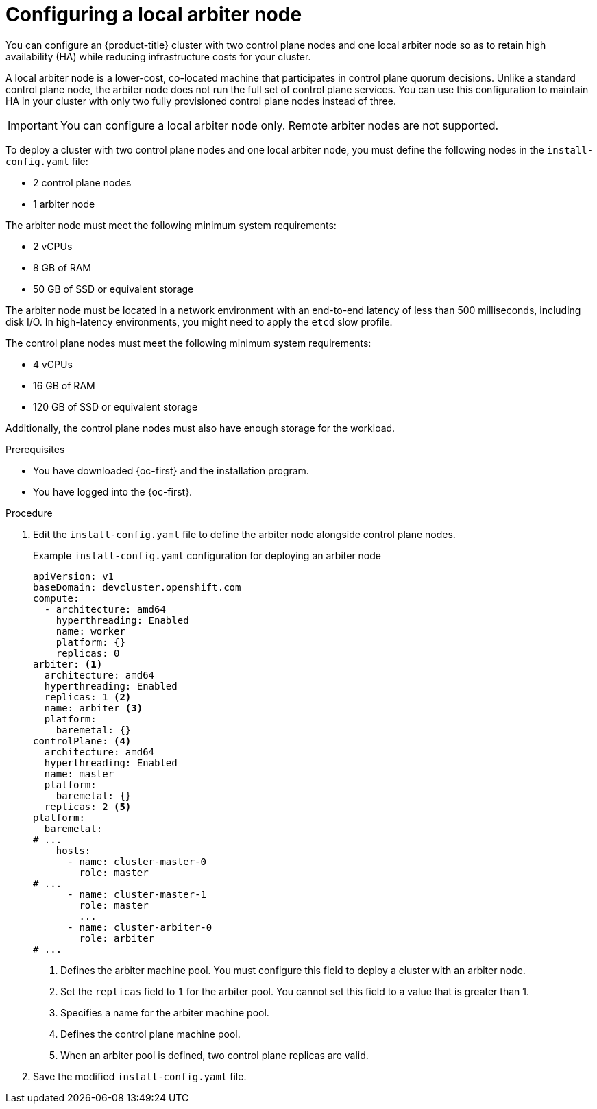 // Module included in the following assemblies:
//
// * installing/installing_with_agent_based_installer/installing-with-agent-basic.adoc

:_mod-docs-content-type: PROCEDURE
[id="installing-ocp-agent-local-arbiter-node_{context}"]
= Configuring a local arbiter node

You can configure an {product-title} cluster with two control plane nodes and one local arbiter node so as to retain high availability (HA) while reducing infrastructure costs for your cluster.

A local arbiter node is a lower-cost, co-located machine that participates in control plane quorum decisions. Unlike a standard control plane node, the arbiter node does not run the full set of control plane services. You can use this configuration to maintain HA in your cluster with only two fully provisioned control plane nodes instead of three.

[IMPORTANT]
====
You can configure a local arbiter node only. Remote arbiter nodes are not supported.
====

To deploy a cluster with two control plane nodes and one local arbiter node, you must define the following nodes in the `install-config.yaml` file:

* 2 control plane nodes
* 1 arbiter node

The arbiter node must meet the following minimum system requirements:

* 2 vCPUs
* 8 GB of RAM
* 50 GB of SSD or equivalent storage

The arbiter node must be located in a network environment with an end-to-end latency of less than 500 milliseconds, including disk I/O. In high-latency environments, you might need to apply the `etcd` slow profile.

The control plane nodes must meet the following minimum system requirements:

* 4 vCPUs
* 16 GB of RAM
* 120 GB of SSD or equivalent storage

Additionally, the control plane nodes must also have enough storage for the workload.

.Prerequisites

* You have downloaded {oc-first} and the installation program.
* You have logged into the {oc-first}.

.Procedure

. Edit the `install-config.yaml` file to define the arbiter node alongside control plane nodes.
+
.Example `install-config.yaml` configuration for deploying an arbiter node
[source,yaml]
----
apiVersion: v1
baseDomain: devcluster.openshift.com
compute:
  - architecture: amd64
    hyperthreading: Enabled
    name: worker
    platform: {}
    replicas: 0
arbiter: <1>
  architecture: amd64
  hyperthreading: Enabled
  replicas: 1 <2>
  name: arbiter <3>
  platform:
    baremetal: {}
controlPlane: <4>
  architecture: amd64
  hyperthreading: Enabled
  name: master
  platform:
    baremetal: {}
  replicas: 2 <5>
platform:
  baremetal:
# ...
    hosts:
      - name: cluster-master-0
        role: master
# ...
      - name: cluster-master-1
        role: master
        ...
      - name: cluster-arbiter-0
        role: arbiter
# ...
----
<1> Defines the arbiter machine pool. You must configure this field to deploy a cluster with an arbiter node.
<2> Set the `replicas` field to `1` for the arbiter pool. You cannot set this field to a value that is greater than 1.
<3> Specifies a name for the arbiter machine pool.
<4> Defines the control plane machine pool.
<5> When an arbiter pool is defined, two control plane replicas are valid.

. Save the modified `install-config.yaml` file.